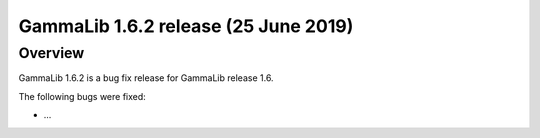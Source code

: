 .. _1.6.2:

GammaLib 1.6.2 release (25 June 2019)
=====================================

Overview
--------

GammaLib 1.6.2 is a bug fix release for GammaLib release 1.6.

The following bugs were fixed:

* ...
